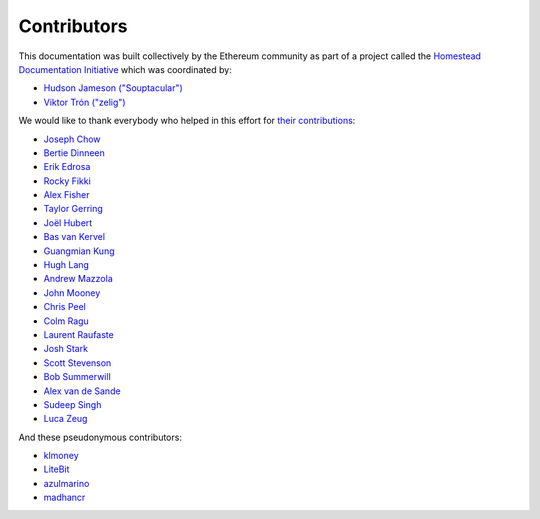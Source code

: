 ********************************************************************************
Contributors
********************************************************************************

This documentation was built collectively by the Ethereum community as part of
a project called the
`Homestead Documentation Initiative <https://www.reddit.com/r/ethereum/comments/45116k/call_to_action_homestead_documentation_initiative/>`_
which was coordinated by:

- `Hudson Jameson ("Souptacular") <https://github.com/Souptacular>`_
- `Viktor Trón ("zelig") <https://github.com/zelig>`_

We would like to thank everybody who helped in this effort for `their contributions <https://github.com/ethereum/homestead-guide/graphs/contributors>`_:

.. image:: http://memesvault.com/wp-content/uploads/Feels-Good-Man-Frog-02.png

- `Joseph Chow <https://github.com/ethers>`_
- `Bertie Dinneen <https://github.com/bdinn1>`_
- `Erik Edrosa <https://github.com/OrangeShark>`_
- `Rocky Fikki <https://github.com/rfikki>`_
- `Alex Fisher <https://github.com/alexfisher>`_
- `Taylor Gerring <https://github.com/tgerring>`_
- `Joël Hubert <https://github.com/jmahhh>`_
- `Bas van Kervel <https://github.com/bas-vk>`_
- `Guangmian Kung <https://github.com/gmkung>`_
- `Hugh Lang <https://github.com/hughlang>`_
- `Andrew Mazzola <https://github.com/admazzola>`_
- `John Mooney <https://github.com/mooneyj>`_
- `Chris Peel <https://github.com/christianpeel>`_
- `Colm Ragu <https://github.com/colm>`_
- `Laurent Raufaste <https://github.com/lra>`_
- `Josh Stark <https://github.com/jjmstark>`_
- `Scott Stevenson <https://github.com/ScottStevenson>`_
- `Bob Summerwill <https://github.com/bobsummerwill>`_
- `Alex van de Sande <https://github.com/alexvandesande>`_
- `Sudeep Singh <https://github.com/c0d3inj3cT>`_
- `Luca Zeug <https://github.com/luclu>`_

And these pseudonymous contributors:

- `klmoney <https://github.com/klmoney>`_
- `LiteBit <https://github.com/LiteBit>`_
- `azulmarino <https://github.com/azulmarino>`_
- `madhancr <https://github.com/madhancr>`_
